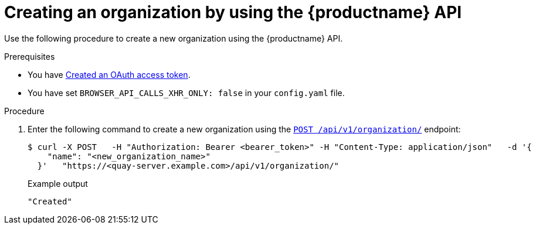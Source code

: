 // module included in the following assemblies:

// * use_quay/master.adoc

:_content-type: CONCEPT
[id="org-create-api"]
= Creating an organization by using the {productname} API

Use the following procedure to create a new organization using the {productname} API. 

.Prerequisites

* You have link:https://access.redhat.com/documentation/en-us/red_hat_quay/3/html-single/red_hat_quay_api_guide/index#creating-oauth-access-token[Created an OAuth access token].
* You have set `BROWSER_API_CALLS_XHR_ONLY: false` in your `config.yaml` file.

.Procedure 

. Enter the following command to create a new organization using the link:https://docs.redhat.com/en/documentation/red_hat_quay/3/html-single/red_hat_quay_api_guide/index#createorganization[`POST /api/v1/organization/`] endpoint:
+
[source,terminal]
----
$ curl -X POST   -H "Authorization: Bearer <bearer_token>" -H "Content-Type: application/json"   -d '{
    "name": "<new_organization_name>"
  }'   "https://<quay-server.example.com>/api/v1/organization/"
----
+
Example output
+
[source,terminal]
----
"Created"
----